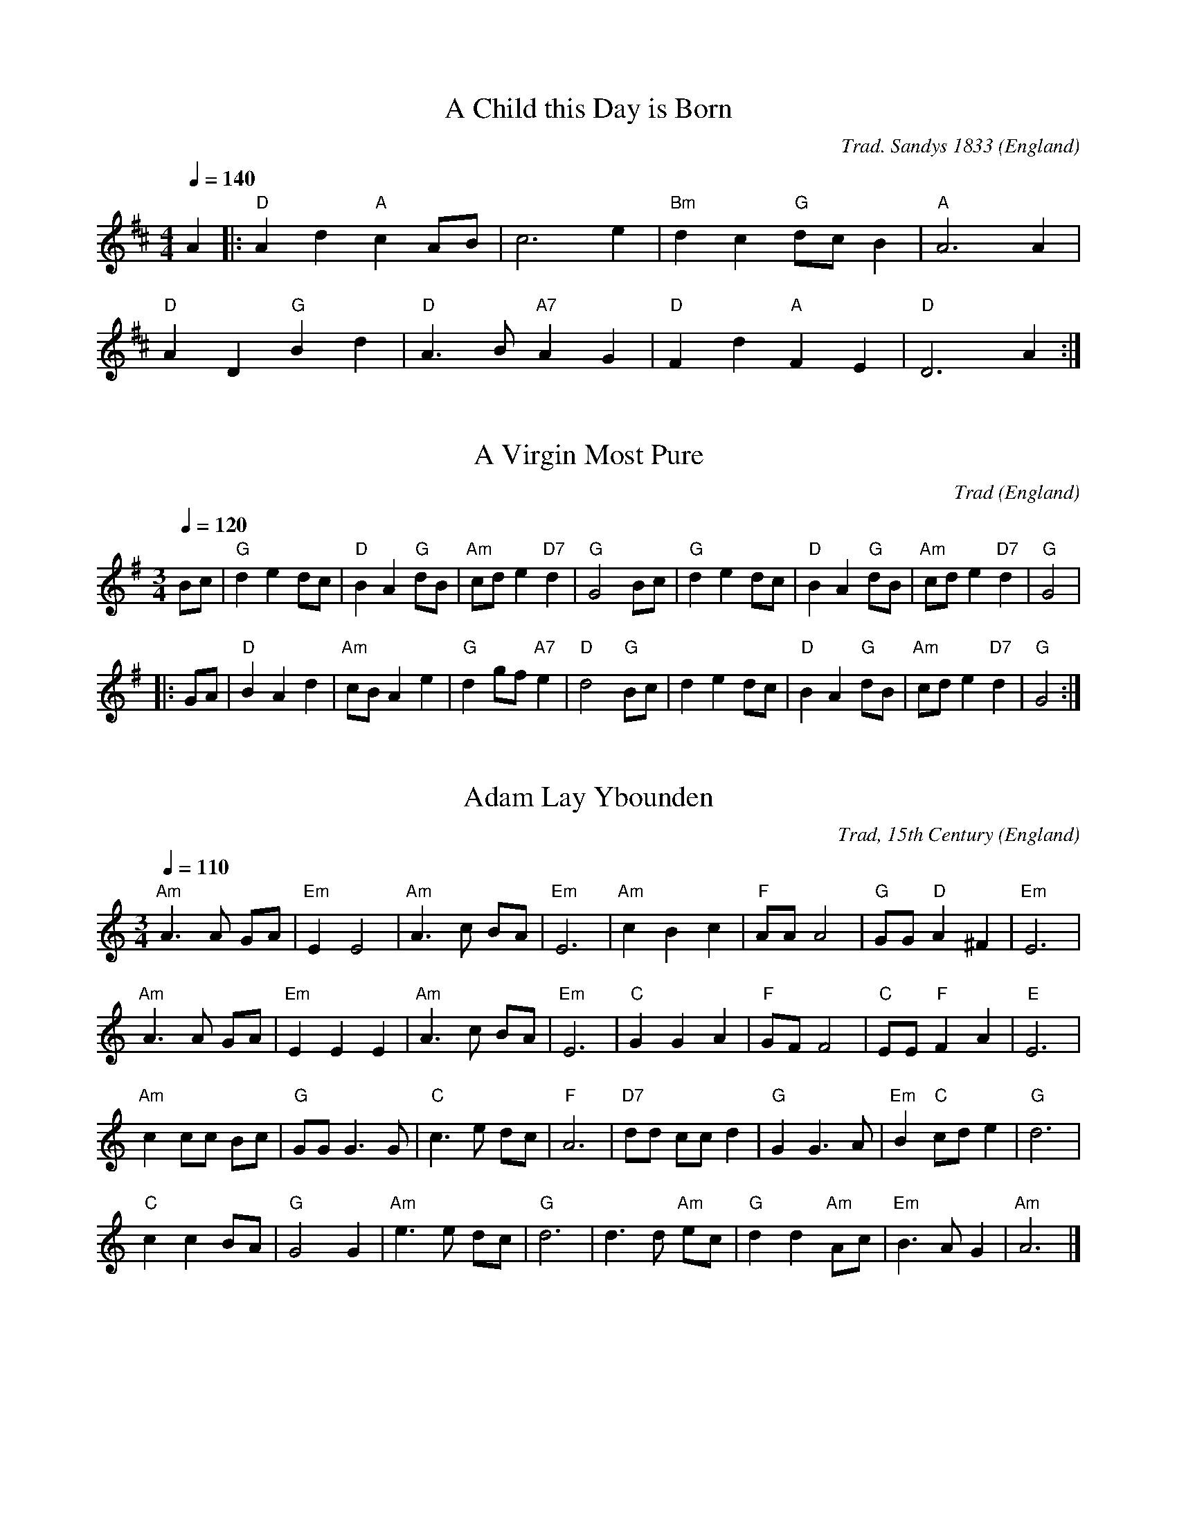 X:1000
T:A Child this Day is Born
R:March
C:Trad. Sandys 1833
O:England
M:4/4
L:1/8
Q:1/4=140
K:D
A2|:"D"A2 d2 "A"c2 AB|c6 e2|"Bm"d2 c2 "G"dc B2|"A"A6 A2|
"D"A2 D2 "G"B2 d2|"D"A3B "A7"A2 G2|"D"F2 d2 "A"F2 E2|"D"D6 A2:|

X:1001
T:A Virgin Most Pure
R:Mazurka
C:Trad
O:England
M:3/4
L:1/8
Q:1/4=120
K:G
Bc|"G"d2 e2 dc|"D"B2 A2 "G"dB|"Am"cd e2 "D7"d2|"G"G4 Bc|"G"d2 e2 dc|"D"B2 A2 "G"dB|"Am"cd e2 "D7"d2|"G"G4|
|:GA|"D"B2 A2 d2|"Am"cB A2 e2|"G"d2 gf "A7"e2|"D"d4 "G"Bc|d2 e2 dc|"D"B2 A2 "G"dB|"Am"cd e2 "D7"d2|"G"G4:|

X:1002
T:Adam Lay Ybounden
R:Air
C:Trad, 15th Century
O:England
M:3/4
L:1/8
Q:1/4=110
K:Am
"Am"A3 A GA|"Em"E2 E4|"Am"A3 c BA|"Em"E6|"Am"c2 B2 c2|"F"AA A4|"G"GG "D"A2 ^F2|"Em"E6|
"Am"A3 A GA|"Em"E2 E2 E2|"Am"A3 c BA|"Em"E6|"C"G2 G2 A2|"F"GF F4|"C"EE "F"F2 A2|"E"E6|
"Am"c2 cc Bc|"G"GG G3 G|"C"c3 e dc|"F"A6|"D7"dd cc d2|"G"G2 G3 A|"Em"B2 "C"cd e2|"G"d6|
"C"c2 c2 BA|"G"G4 G2|"Am"e3 e dc|"G"d6|d3 d "Am"ec|"G"d2 d2 "Am"Ac|"Em"B3 A G2|"Am"A6|]

X:1003
T:Angels from the Realms of Glory
R:March
C:Trad.
O:France
M:4/4
L:1/4
Q:1/4=140
K:G
"G" B B/A/ B d|"D" d>c"G"B G|B B/A/ B d|"D" d>c"G"B2|
"G" B B B d|"D" d>c "G" B G|B B/A/ B d|"D" d>c"G"B2||
"G" d2 "Em"e/d/c/B/|"Am" c2 "D7"d/c/B/A/|"G" B2 "C"c/B/A/G/|"D" A2 D2|"G" G "D" A "G" B "C" c|"G" B2 "D" A2|
"G" d2 "Em"e/d/c/B/|"Am" c2 "D7"d/c/B/A/|"G" B2 "C"c/B/A/G/|"D" A2 D2|"G" G "D" A "G" B "C" c|"G" B2 "D" A2|"G" G4|]

X:1004
T:As With Gladness, Men of Old
R:March
C:William Chatterton Dix, 1859
O:England
M:4/4
L:1/4
Q:1/4=140
K:G
"G"GF/2G/2 A G|"C"c c "G"B2|"Em"E F G E|"D"D D D2:|
"G"B A G B|"D"d3/2 c/2 "G"B2|"C"E F G c|"D7"B A "G"G2|

X:1005
T:Away in a Manger
R:Waltz
C:William J Kirkpatrick, 1895
O:England
M:3/4
L:1/4
Q:1/4=110
K:G
D|"G"GG "D7"A/B/|"G"GG B/c/|dd "Em"e|"Am"c2A/B/|"D"ccd|"G"BB G/B/|"A7"AEG|"D7"F2D|
"G"GG "D7"A/B/|"G"GG B/c/|dd "Em"e|"Am"c2A/B/|"D"ccd|"G"BB G/B/|"Am"AE "D7"F|"G"G2|]

X:2001
T:Boar's Head Carol
R:Air
C:Trad. 1521
O:England
M:4/4
L:1/4
Q:1/4=140
K:C
G|"C" c2 c>c|"G" B "C"c "G"G>E|"F" F F A>F|"G" G>G "C" c G/G/|
"C" c c/c/ c c|"G" B "C"c "G"G>E|"F" F F A>F|"G" G>G "C" c2||
"C" e>e "G" d d|"C" c c "G" G2|"F" F F A>F|"G" G>G "C" c2|
"C" e>e "G" d d|"C" c c "G" G2|"F" F F A>F|"G" G/A/B "C" c2|]

X:2003
T:Brightest and Best
T:Morning Star
R:March
C:J P Harding 1892
O:England
M:2/2
L:1/8
Q:1/4=140
K:G
"G"B4 A2 G2|"D7"F4 E2 D2|"G"D2 G2 F2 G2|"D"B4 A4|"G"d4 c2 B2|"Em"B4 A2 G2|"D"F2 A2 "A7"G2 E2|"D"D8|
"G"B4 A2 G2|"D"F4 E2 D2|"G"D2 G2 B2 d2|"C"d4 c4|"G"B4 G2 A2|"Em"B4 G2 E2|"D7"D2 E2 F2 A2|"G"G8|]

X:3002
T:Cherry Tree Carol, The
R:March
C:Trad.
O:England
M:4/4
L:1/4
Q:1/4=140
K:G
"G"GF "Em"ED|"C"G2"Am"AB/c/|"G"d/c/B/A/"D"GF|"Em"E4|
"G"dB"Em"GG|"D"A2"G"D G/F/|"C"EC"D"DF|"G"G4|]

X:3003
T:Christians, Awake, Salute the Happy Morn
R:March
C:J Wainwright, 1757
O:England
M:2/2
L:1/8
Q:1/4=180
K:C
"C"C4 C2 D2|"Am"E6 F2|"Em"G2 E2 F2 G2|"F"A8|"C"G4 A2 B2|"Am"c2 d2 e2 d2|"F"c4 "G"B4|"C"c8|
"C"c4 e2 G2|"Am"A6 G2|"F"A2 B2 c2 d2|"G"B8|"Em"B4 "Am"c2 B2|"E"A2 ^G2 A2 B2|"Am"c4 "E7"B4|"Am"A8|
"F"A4 G2 F2|"C"E4 C4|"F"F2 E2 D2 C2|"G"G6 G2|"Am"A4 "E"B4|"Am"c2 d2 e2 d2|"F"c4 "G"B4|"C"c8|]

X:3004
T:Christmas is Coming
R:March
C:Trad.
O:England
M:2/2
L:1/4
Q:1/2=100
K:D
"D"d2 A>A|d d2 d|"G"ddcB|"A"A4|"D"d>D DE|FDFA|"G"B2 "A7"AG|"D"F4|
"D"F>G FE|DdAF|"G"G2 "A"A2|"D"D4|F>G FE|DdAF|"A7"A2 c2|"D"d4|]

X:3005
T:Coventry Carol
R:Irregular
C:Trad. 16th C.
O:England, Coventry
M:3/4
L:1/4
Q:1/4=120
K:Em
"Em"EE"B"^D|"Em"E2G|"B"F>F "Em"E/E/|"B"^D3|"Em"E"B"F"Em"G|"D"A"B"F2|"Em"HE2"B"B|
"D"A3/2 A/ "Em"G/G/|"B"F2"Em"G|"B"^F2"Em"E|"B"^D3|1"Em"E"B"F"Em"G|"D"A"B"F2|"E"H^G3:||2"Em"E"B"^D"Em"E|"D"A"B"F2|"E"H^G3|]

X:3006
T:Cranbrook
T:While Shepherds Watched
R:Reel
C:Trad.
O:England
M:4/4
L:1/8
Q:1/4=120
K:C
"C"c2 G3/2A/2 GF ED|C4-C3 G|"Am"cBAG "F"AGFE|"G"E4 D4|
"G"G2 G3/2A/2 BG AB|"C"c8|"D7"d2 d3/2c/2Bd AB|"G"G4-G3 G|
"C"c3/2c/2 cG c3 d|e>e ed e3 e|"F"d2 c2 "G7"c2 B2|"C"c8|]

X:4002
T:Deck the Halls
R:March
C:Trad.
O:Wales
M:4/4
L:1/8
Q:1/4=160
K:D
"D"A3 G F2 E2|D2 E2 F2 D2|"A"EFGE "D"F3 E|"A"D2 C2 "D"D4:|
"A"E3 F G2 E2|"D"F3 G "A"A2 E2|"D"FG A2 "Bm"Bc d2|"E7"c2 B2 "A"A4|
"D"A3 G F2 E2|D2 E2 F2 D2|"G"BBBB "D"A3 G|"A"F2 E2 "D"D4|]

X:4001
T:Ding Dong Merrily on High
R:March
C:Arbeau 1589
O:France
M:2/2
L:1/4
Q:1/2=100
K:G
"G"GG "D" A/2G/2F/2E/2|"G"D3 D|"C"EG "D7"GF|"G"G2 G2:|
|:"G"d>c "Em"B/2c/2d/2B/2|"Am"c>B "D7"A/2B/2c/2A/2|"G"B>A "Em"G/2A/2B/2G/2|"Am"A>G "D7"F/2G/2A/2F/2|
"Em"G>F "C" E/2F/2G/2E/2|"D"F>E DD|"C"EG "D7"GF|"G"G2 G2:|

X:6001
T:First Nowell, The
T:First Noel
R:Waltz
C:Trad. Ancient in 1833
O:England
M:3/4
L:1/4
Q:1/4=120
K:D
"A7"F/2E/2|"D"D3/2 E/F/G/|"A"A2 B/c/|"G"d c B|"D"A2 B/c/|"G"d c B|"A7"A B c|"D"d A "A7"G|"D"F2:|
"A7"F/2E/2|"D"D3/2 E/F/G/|"F#m"A2 d/2c/2|"G"B2 B|"D"A3|"G"d c B|"A7"A B c|"D"d A "A7"G|"D"F2|]

X:7001
T:Gabriel's Message
T:The Angel Gabriel from Heaven came
R:Irregular
C:Trad.
O:Basque
M:9/8
L:1/8
Q:3/8=80
K:Em
B,|"Em"E2 G "D"F2 A "Em"G2 F|[M:12/8]"C"E3 "D"F3 "B7"B,3-B, z B,|
[M:9/8] "Em"E2 G "D"F2 A "Em"G2 F|[M:12/8]"C"E3- "D"E2 D "Em"E3-E z G|
"G"G2 A G2 F "Em"G2 A B2 B|"D"A3 "G"G3 "D"F3- F z G|
"Am"A2 G F2 E "B7"F3 B,3|"Em"E3 "C"GFG "Am"E3- "D"E2 D|"Em"E6-E3 z2|]

X:7002
T:Gaudete
R:Air
C:Trad. - Piae Cantiones, 1582
O:Sweden
M:2/2
L:1/8
Q:1/2=110
K:C
"Am"A4 A4|"G"G4 A2 B2|"Am"c4 c2 B2-|"G"B2 A2 G4|G4 G4|"Am"A4 "G"B4-|[M:6/4]B2 A2 G4 A2 B2-|[M:2/2]B2 A2 G4|"Am"A4 y+fine+A4||
"Am"A2 A2 G2 A2|c2 B2 A4|"Dm"A2 F2 E2 F2|D4 D4|D2 D2 F2 D2|F2 G2 A4|"Am"c2 A2 "G"B2 c2|"Am"A4 A4|]

X:7003
T:God Rest Ye Merry Gentlemen
R:March
C:Trad.
O:England
M:4/4
L:1/4
Q:1/4=150
K:G
E|"Em" E B B  A| G F E  D|"C" E F G A|"B7" B3 E|
"Em" E B B  A| G F  E D|"C" E F G A|"B" B2 z B|
"Am" c A B c|"G" d e B  A|"Em" G E F G|"D" A2  G A|
"G" B2 c B|"B7"B A G  F|"Em" E2 G/F/ E|"D" A2 G A|"G" B c d  e|"B" B A G  F|"Em" E3|]

X:7004
T:Good King Wenceslas
R:March
C:Trad. - Piae Cantiones, 1582
O:Sweden
M:4/4
L:1/4
Q:1/4=180
K:G
"G"G G G A|G G D2|"C"E D "D7"E F|"G"G2 G2:|
"G"d c B A|"Em"B A G2|"C"E D "D7"E F|"G"G2 G2|
"D"D D E F|"G"G G "D7"A2|"G"d c B A|"Em"G2 "C"c2|"G"G4|]

X:7005
T:Go Tell It On the Mountain
R:March
C:Trad. Negro Spiritual
O:USA
M:2/2
L:1/8
Q:1/4=160
K:G
"G"B4 B>A G>E|D4 G4|"D"AA2 AG2 A2|"G"B2 d2 "D7"e2 d2|"G"B4 B>A G>E|D4 G3 A|B2B2 "D7"A>G A2|"G"G6 G2|
"G"B2d2d2e2|d2B4G2|"D7"A2A2G2A2|"G"B6G2|"G"B2d2d2e2|d2B4G2|"A"A2A2G2E2|"D"D4 "D7"c4|]

X:8001
T:Hark The Herald Angels Sing
R:March
C:Felix Mendelssohn, 1840
O:Germany
M:4/4
L:1/4
Q:1/4=130
K:G
"G" D G "D"G3/2  F/|"G" G B "D" B A|"G" d d "C" d>c|"D" B A "G" B2|
"G" D G "D"G3/2  F/|"G" G B "A" B A|"D" d A A>G|"A" F  E "D" D2|
"D" d d "G"d G|"D7" c "G" B "D" B A|"G" d d d G|"D7" c "G" B "D" B A|
"C" e e e "E7" d|"Am" c "E" B "Am" c2|"D" A  B/c/ "G"d>G|"C" G "D" A "G" B2|
"C" e>e e "E7" d|"Am" c "E" B "Am" c2|"D" A B/c/ "G" d>G|"C" G "D" A "G" G2|]

X:8002
T:Here We Come A-Wassailing
R:Irregular
C:Trad.
O:England
M:6/8
L:1/8
Q:3/8=110
K:D
"D"zD|D2E F2E|D2E F2E|D2A "A7"A2A|"D"A3- A3|
"G"B2B "D"A2F|"A7"A3 G2F|"Em"E2D E2F|"A7"G4|
[M:2/2] F2G2|"D"A4 "G"d2B2|"D"A4 "A7"F2G2|"D"A2A2 "G"d2B2|"D"A4 "A7"F2G2|"D"A4 "B7"B2F2|"Em"G2E2 "A7"D2C2|
"D"D3E F2D2|"Em"G4 "A7"F2G2|"D"A4 "B7"B2F2|"Em"G2E2 "A7"D2C2|"D"D4-D2|]

X:8003
T:Holly and the Ivy, The
R:Waltz
C:Trad.
O:England
M:3/4
L:1/4
Q:1/4=140
K:G
G|"G" G/G/ G "C"e|"G"d B>G| G/G/ G "C" e|"D" d2 d/c/|
"G" B/A/ G B/B/|"Am" E/E/ "D" D G/A/|"G" B/c/ B "D" A|"G" G2 z/G/|
"G" G/G/ G "C" e|"G" d B G/G/|G/G/ G "C" e|"D" d2 d/c/|
"G" B/A/ G B|"Am" E/E/ "D" D G/A/|"G" B/c/ B "D" A|"G" G2|]

X:8004
T:Huron Carol
T:Une Jeune Pucelle
R:Air
C:Trad.
O:Canada 1643, after France
M:4/4
L:1/8
Q:1/4=130
K:C
E2|"Am"A2 B2 c2 d2|c2 B2 A2 G2|A2 A2 "Em"B2 G2|"Am"A6 E2|A2 B2 c2 d2|c2 B2 A2 G2|A2 A2 "Em"B2 G2|"Am"A6 e2|
"Em"e2 e2 B2 c2|"G"d2 c2 B2 B2|"Am"c2 B2 A2 A2|"Em"B2 A2 A2 G2|"Am"E4 A2 A2|"Em"G2 F2 E4|"Am"A4 G2 "Em"E2|"Am"A6|]

X:9001
T:Il est né le Divin Enfant
T:He is born, the holy Child
R:March
C:Trad.
O:France
M:4/4
L:1/4
Q:1/4=140
K:G
"G"D G G B/G/|D G G2|G G/A/ B c/B/|1 "D"A G A/F/ D:|2 "D"A d "G"G2||
|:"G"B cd c/B/|"C"c e "D"d2|"G"Bc d e/d/|1 "C"c B "D7"B A:|2 "C"c B "D"A2|]

X:9002
T:In Dulci Jubilo
M:6/8
L:1/8
K:G
G|"G"G2G B2c|"D"d2e d2d|"G"G2G B2c|"D"d2e d2d|"D"d2e d2c|"Em"B3 G2G|"D"A2A B2A|"Em"G2A B2B||
"D"d2e d2c|"Em"B3 G2G|"Am"A2A B2A|"Em"G2A B2B|"C"E2E "D"FEF|"G"G3 d3|"D7"B2B AGA|"G"G3- G2|]

X:9003
T:In the Bleak Midwinter
M:4/4
L:1/4
Q:1/4=120
K:G
"G" B>c d B|"Em" A2 G z|"Am" A>B A E|"D" A2-A z|"G" B>c d B|"Em" A2 G z|"Am" A B "D7" A>G|"G" G4|
"C" c>B c d|"Am"e2 "Em" B2|"G" d B A G|"D" F3 z|"G" B>c d B|"Em" A2 G z|"Am" A B "D" A>G|"G" G4|]

X:9004
T:Infant Holy, Infant Lowly
M:3/4
L:1/8
Q:1/4=120
K:G
"G"DD G2 G2|"D"FG A2 A2|"G"Bc d2 "C"c2|"G"BA G4|DD G2 G2|"D"FG "D"A2 A2|"G"Bc d2 "C"c2|"G"BA G4|
"C"GF E2 E2|"D"AG F2 F2|"G"BA G2 G2|"C"cB "D7"A2 A2|"G"Bc d2 "C"c2|"G"BA G4|"G"Bc d2 "C"c2|"G"BA G4|]

X:9005
T:I Saw Three Ships Come Sailing In
M:6/8
L:1/8
Q:3/8=90
K:G
D|"G"G2G "D"A2B|"G"d2B "Am"A2c|"G"B2G G2B|"D" A2F D2D|
"G"G2G "D"A2B|"G"d2B "Am"A2c|"G"B2G GAB|"D"A3 "G"G2|]

X:9006
T:It Came Upon the Midnight Clear
M:4/4
L:1/8
Q:1/4=120
K:G
GA|"G"B2 A2 "Em"G2 AB|"C"c2 B2 "D"A2 d2|"G"d2 B2 "C"cd e2|"G"d6|
"G"Bc|d2 d2 "Em"B2 G2|"C"c2 B2 "D"A2 GA|"G"Bc d2 "D"B2 A2|"G"G6||
"G"G2|"B7"F2 E2 F2 A2|"Em"G3 F E2 B2|"A7"A2 G2 F2 E2|"D"D6|
"D"D2|"G"d2 c2 "Em"B2 AB|"C"c2 B2 "D"A2 GA|"G"Bc d2 "D"B2 A2|"G"G6|]

X:9007
T:I Wonder as I Wander
M:6/8
L:1/8
Q:3/8=50
K:Bm
F|"Bm"BFB/2B/2 dcB|"D"AFD "A7"E2E|"Bm"BFB dcB|"F#m"dc3/2B/2 "Bm"B2F|
"Bm"BFB dcB|"G"dcB "D"A2F|"Bm"BFB/2B/2 "D"dHfz/2B/2|"Bm"dBF B2|]

X:10001
T:Jesus Christ the Apple Tree
M:4/4
L:1/8
Q:1/4=130
K:Gmix
"C"C2 E2 G2 G2|"G"B2 B2 "C"c3 c|"G"B2 B2 "C"c2 c2|"G"B2 "C"c2 G3 E|E2 "G"D2 "C"G2 C2|C2 C2 "G"D3 E|
"C"G2 G2 c2 c2|"F"A2 F2 "C"G3 c|"G"d2 "C"c2 c2 G2|g2 e2 "G"d2 "C"e2|G3 G c2 c2|"F"A2 F2 "C"G4|]

X:10002
T:Jingle Bells
M:4/4
L:1/4
Q:1/4=200
K:G
"G"DB AG|D3 D/2D/2|DB AG|"C"E4|"Am"Ec BA|"D7"F3 z/2 F/2|dd cA|"G"B3 z/2 D/2|
DB AG|D3 z/2 D/2|DB AG|"C"E3 z/2 E/2|"Am"Ec BA|"G"dd dd|"D7"ed cA|"G"G2 "D7"d2|
"G"BB B2|BB B2|Bd G3/2A/2|B4|"C"cc c3/2c/2|"G"cB BB/2B/2|"A7"BA AB|"D7"A2 d2|
"G"BB B2|BB B2|Bd G3/2A/2|B4|"C"cc c3/2c/2|"G"cB BB/2B/2|"D7"dd cA|"G"G2 z2|]

X:10003
T:Joy to the World
M:2/2
L:1/4
Q:1/2=100
K:D
"D"d2 "A"c>B|"D"A3 "A7"G|"D"F2 "A7"E2|"D"D3 A|"G"B3 B|"A7"c3 c|"D"d4 -|d3 d|
"D"dc BA|A>G Fd|dc BA|A>G FF|FF FF/G/|A3 G/F/|
"A7"EE EE/F/|G3 F/E/|"D"Dd- "G"dB|"D"A>G F"Em"G|"A7"F2 E2|"D"D4|]

X:12001
T:Love Came Down at Christmas
M:4/4
L:1/8
Q:1/4=140
K:G
"G"G3 A "Em"B2 e2|"G"d4 "D"d4|"G"d3 d "D"dBAB|"G"d3 d "D"d B A B|
"G"G3 A "Em"B2 e2|"G"d4 "D"d4|"G"d3 d "D"dBAB|"C"G2 G2 "G"G4|]

X:13002
T:Mary Had a Baby
M:4/4
L:1/8
Q:1/4=130
K:G
"G"GGGG "D7"A2B2|"G"G4"D7"ED3|"G"GGGG "D7"A2B2|"C"G2E2"D"D2z2|
"G"GGGG "D7"A2B2|"C"e4"G"d2zd|"D"ddde "G"dBGA|"D7"B2A2"G"G4|]

X:13001
T:My Dancing Day
M:3/4
L:1/4
Q:1/4=180
K:G
D|"G" G F G|"D" A B c|"G" d c B|"D" A2 B|"Em" G F G|"D" A B c|"G" d c B|"D" A2 B/c/|
"G" d2 B|"C" c2 B|"A7" A G B|"D" A2 D|"Em" G2 A|"G" B c d|"D7" c B A|"G" G2 B|
"Am" A2 B/c/|"D7" d3|"G"B G B|"D" A2 B|"A7" A2 B|"D" A3-|A z D|"Em" G2 A|"G" B c d|"D7" c B A|"G" G2|]

X:15001
T:O Come, All ye Faithful
M:4/4
L:1/4
Q:1/4=130
K:G
G|"G" G2 D G|"D" A2 D2|"G" B A B "C" c|"G" B2 "D" A G|"Em" G2 "A"F E|"D" F G A B|"A7" F2 E>D|"D" D3 z|
"G" d2 c B|"C" c2 "G" B2|"D" A B "A7" G A|"D" F>E DG|"G" G "D"F "G"G "D"A|"G"G2 D B|
B "D"A "G"B "D7"c|"G"B2 "D"A "G"B|"D7"c B "A7"A G|"D" F2 "G" G "C" c|"G" B2 "D" A>G|"G" G3|]

X:15002
T:O Come, O Come Emmanuel
M:4/4
L:1/4
Q:1/4=120
K:Em
E |"Em"G B BB |"Am"A c "D"B A| "G"G3 A| "Em"B G EG |"D"A F ED|"Em" E3A|
"Am" A E EF |"C"G2 FE |"D"D3G|"Em" A B B B |"Am"A c "D"B A |"G"G3 d||
"D"d3 B|"B7"B3 "Em"B |"Am"A c "D"B A| "G"G3 A | "Em"B G E G |"Am"A F "D"E D |"Em"E3 |]

X:15003
T:O Holy Night
M:6/8
L:1/8
Q:3/8=100
K:D
"D"F3 F2 F|A3- A2 A|"G"B2 B G2 B|"D"d6|A2 A F2 E|D3 F2 G|"A"A3 G2 E|"D"D6-|D4 z2|
"D"F3 F2 F|A3- A2 A|"G"B2 B G2 B|"D"d6|A2 A ^G2 F|"F#m"c3 A2 B|"C#"c3 d2 c|"F#m"F6-|F3 z2A|
"A"A3 B3|E3 A3|"D"B2 A d2 F|B3 A2 A|"A"A3 B3|E3 A3|"D"B2 A d2 F|A3- A2 z||
"Bm"d6-|d2 z c2 B|"F#m"c6-|c2 z c3|"Em"e6-|e z B B2 B|"Bm"d6-|d3 z2 d|
"D"f6|"A"e3- e2 A|"D"d6-|"G"d2 z c2 B|"D"A6-|"A"A z A B2 A|"D"A6-|A2 z d3|
"A"e6-|e2 z A3|"D"f6-|f3 "A"e3|"D"d3- d2 z|"A"c3 d2 e|"D"d6-|d4 z2|]

X:15004
T:O Little Town of Bethlehem
M:4/4
L:1/8
Q:1/4=120
K:G
"D"D2 |"G"G2 G2 "Em"G2 A2 |"Am"BABc "G"d2 B2| "C"c2 BG "D"A2 A2| "G"G6:|
"G"GB |d3 e dc BA |GA Bc d2 D2 |"Em"G2 B2 "A7"A2 G2 |"D"D4 z2|
"D"D2 |"G"G2 G2 "Em"G2 A2 |"Am"BABc "G"d2 B2 |"C"c2 BG "D"A2 A2|"G"G6|]

X:15005
T:Once In Royal David's City
M:2/2
L:1/8
Q:1/4=120
K:G
"D7"D2F2 "G"G3G|"D7"GFGA "G"A2G2|"Em"G2B2 "G"d3B|"Am"BA"D7"GF "G"G4:|
"C"e2e2 "G"d3G|"Am"c2"D7"c2 "G"B4|"C"e2e2 "G"d3B|"Am"BA"D7"GF "G"G4|]

X:15006
T:O Tannenbaum
M:3/4
L:1/4
Q:1/4=110
K:D
A,|"D"D3/4D1/4 D "A7"E|"D"F3/4F1/4 F3/2 F1/2|"Em"E1/2F1/2 G "A7"C|"D"E D:|
z1/2A/2|"D"A1/2F1/2 B3/2A1/2|"A"A1/2G1/2 G3/2G1/2|G1/2E1/2 A3/2G1/2|"D"G1/2F1/2 F|
"A7"A,|"D"D3/4D1/4 D "A7"E|"D"F3/4F1/4 F3/2F1/2|"Em"E1/2F1/2 G "A7"C|"D"E D|]

X:16001
T:Past Three O'Clock
M:3/4
L:1/8
Q:1/4=130
K:G
"G"G2"Em"E2"C"E2|"D7"D4 D2|"G"GA B2 B2|"D"d4 A2|"G"G2 "Em"E2 "C"E2|"D7"D4 D2|"G"GA B2"D"A2|"G"G6|
"Em"G2A2B2|"Am"A4G2|"D"A2G2A2|"G"B2 G4|"Em"GF GA Bc|"Am"A4 G2|"D"A2G2A2|"Em"B2e4|
"G"G2"Em"E2 "C"E2|"D7"D4 DD|"G"GA B2 B2|"D"d4 A2|"G"G2"Em"E2 "C"E2|"D7"D4 D2|"G"GA B2"D7"A2|"G"G6|]

X:16002
T:Patapan
M:2/2
L:1/8
Q:1/4=120
K:Em
"Em"E2E2 B2B2|A2B2 G2FG|"D"A2F2 "Em"B4|G4 "B7"F4||"B7"F2G2 F2^D2|"Em"E2F2 G4|
EFGA B4|"Am"ABAG "B7"F4|"B7"F2G2 F2^D2|"Em"E2F2 G2 FG|"Am"A2 GA "B7"B4|F4"Em"E4|]

X:18001
T:Rocking Carol
M:2/2
L:1/8
Q:1/4=120
K:D
|"G"G2B2 d2d2|"C"e2ec "G"d4|"C"e2ec "G"d4|"Am"=c2cA "G"B2BG|"D"A2AF "G"G4|
"G"B2d2 "C"=c2B2|"Am"A2B2 "D"AFD2|"G"B2d2 "C"=c2B2|"Am"A2B2 "D"AFD2|
"G"G2B2 d2d2|"C"e2ec "G"d4|"Am"=c2cA "G"B2BG|"D"A2AF "G"G4|]

X:19001
T:Sans Day Carol
M:3/4
L:1/4
Q:1/4=130
K:G
G3/4B/4|"G"d d d3/4c/4|B G B|"D7"c A F|"G"G2 G/2B/2|"G"d d d/2c/2|B G B/2B/2|"D7"c A F|"G"G2 G/2B/2|
"D"d d e/2f/2|"G"g/2g/2 d d|"D"d d e/2f/2|"G"g2 G/2B/2|"G"d d d/2c/2|B G B|"D7"c A F|"G"G2 "D"A|
"D"A2 A|"G"B2 G/2B/2|d d d/2c/2|B G B|"D7"c A F|"G"G3|]

X:19002
T:See, Amid The Winter's Snow
M:2/2
L:1/8
Q:1/2=75
K:G
"G"G3 A "Em"G2 F2|"C"E3 D "D"D4|"G"G2 A2 "C"c2 B2|"G"B3 A "D"A4|"G"G3 A "Em"G2 F2|"C"E3 D "D"D4|"G"G2 A2 B2 "C"c2|"D"A3 G "G"G4||
"G"d3 d "C"c2 B2|"Am"A2 G2 "D"F4|"G"d3 d "C"c2 B2|"Am"A2 G2 "D"F4|"G"G3 A "Em"G2 F2|"C"E3 D "D"D4|"G"d3 B "C"G2 c2|"D7"B2 A2 "G"G4|]

X:19003
T:Seven Joys of Mary
M:6/8
L:1/8
Q:3/8=100
K:G
D|"G"G2 G G2 A|B2 A G2 G|"D"A2 A FE F|"G"G3 "D"z2:|
A|"D"A2 A A2 A|A2 B cB A|"G"B2 A B2 A|B2 c "D"d3-|d3 d2|
c|"G"B2 A "C"G2 c|"G"B2 A G2 G|"D"A2 A FE F|"G"G3 z2|]

X:19004
T:Silent Night
M:6/8
L:1/8
Q:3/8=60
K:C
"C"G>A G E3|G>A G E2z|"G"d2 d B3|"C"c2 c G2z|
"F"A2 A c>B A|"C"G>A G E2z|"F"A2 A c>B A|"C"G>A G E2z|
"G7"d2 d f>d B|"C"c3 e2z|cGE "G7"G>F D|"C"C3-C3|]

X:19005
T:Sussex Carol
M:6/8
L:1/8
Q:3/8=80
K:G
d|"G" d2 B "C" c2 d|"G" BAG "D" A2 F|"G" G2 G "Am" ABc|"D" B2 A "G" G2:|
A|"D" A3  A2 G|ABc dcB| A6|"G" d3 "C" e3|"D" d3 "Am" c2 B|"D" AGA "G"HG2|]

X:19006
T:Sweet Chiming Bells
M:4/4
L:1/8
Q:1/4=160
K:G
GA|"G"B2G2 d2B2|"D"B2A2 A2AB|c2A2 d2c2|"G"B6:|
d2|"G"d6d2|"Am"c2d2"G"B2c2|"D"A6d2|"G"d6d2|"Am"c2d2"G"B2c2|"D7"A6c2|
"G"B2d2"C"c2e2|"G"d2g2"C"e2c2|"G"B4"D"A4|"G"G6GA|B2d2"C"c2e2|"G"d2g2"C"e2c2|"G"B4"D"A4|"G"G6|]

X:20001
T:Twelve Days of Christmas, The
M:2/2
L:1/8
Q:1/4=120
K:G
DD|"G"D2 GG G2 GG|"D7"ABcA "G"B3 z||
[M:3/4]]"D7"d2 AB "Am7"cA|"D7"d2 AB "Am7"cA|"D7"d2 AB "Am7"cA|"D7"d2 AB "Am7"cA|"D7"d2 AB "Am7"cA|"D7"d2 AB "Am7"cA|"D7"d2 AB "Am7"cA|
[M:2/2]]"D"d4 "A7"e ^c3|"D"d6z2|[M:3/4]"G"dcBA G2 |"C"c2 E2 G2 |[M:2/2]"D"AGFE D2 Bc |"G"d2 "C"ec "G"BG "D7"A2 |"G"G4|]

X:23001
T:We Wish You A Merry Christmas
M:3/4
L:1/8
Q:1/4=180
K:G
D2|"G" G2 GAGF|"C" E2 C2 E2|"A" A2 ABAG|"D" F2 D2 D2|"B7" B2 BcBA|"Em" G2 E2 DD|"C" E2 A2 "D" F2|"G" G4 D2||
"G" G2 G2 G2|"D" F4 F2|"A" G2 F2 E2|"D7" D4 A2|"G" B2 AA G2|"D" d2 D2 DD|"C" E2 A2 "D" F2|"G" G6|]

X:23002
T:We Three Kings Of Orient Are
M:6/8
L:1/8
Q:3/8=90
K:Em
"Em"B2A G2E|"B7"FGF "Em"E3|B2A G2E|"B7"FGF "Em"E3|
G2G "D"A2A|"G"B2B "D7"dcB|"Am"ABA "B7"G2F|"Em"E3 z3|[K:G] "D7"F3 A3||
"G"G2G G2D|"C"G2E "G"G3|G2G G2D|"C"G2E "G"G3|
"Em"G2G "D"A2"G"B|"C"c2B "D"A2B|"G"G2G G2D|"C"G2E "G"G3|]

X:23003
T:What Child Is This?
M:3/4
L:1/8
Q:1/4=130
K:Em
E2|"Em"G4A2|B3cB2|"D"A4F2|D3EF2|"Em"G4E2|E3^DE2|"B7"F4^D2|B,4E2|
"Em"G4A2|B3cB2|"D"A4F2|D3EF2|"Em"G3FE2|"B7"^D3^C^D2|"Em"E6-|E4z2|
"G"d6|d3^cB2|"D"A4F2|D3EF2|"Em"G4E2|E3^DE2|"B7"F4^D2|B,6|
"G"d6|d3^cB2|"D"A4F2|D3EF2|"Em"G4E2|"B7"^D3^C^D2|"Em"E6-|E4|]

X:23004
T:While Shepherds Watched Their Flocks
M:4/4
L:1/4
Q:1/4=120
K:G
G |"G"B>B "D"A"G"G |"C"cc "G"B "D"A |"G"Bd "A7"d^c |"D"d3|
"G"B |"C"e>d cB |"Am"AG "D"F"G"B |"Am"AG "D7"GF |"G"G3|]

X:23005
T:Winter Wonderland
M:4/4
L:1/8
Q:1/4=120
K:C
"G7"G>G|"C"G6 G>G|E2 G4 G>G|"G7"G6 G>G|F2 G4 z G|
"G7"BB B A-A3 A|GG G F-F3 E|"C"E>E E>E "G7"D>D D>D| "C"C6!fine!y:|
"D7"D>^C |"E"B,>B, ^G>G "A"^C>C A>A|"E"^G2 E6|"E"B,>B, ^G>G "A"^C>C A>A|"E"^G4 "D7"z3/2 F/2 E>^D|
"G"D>D B>B "C"E>E c>c|"G"B2 G4 G2|"Em"B>B E>E "D7"A>A D>D|"G"G6!D.C.!y|]

X:26004
T:Zither Carol
M:3/4
L:1/8
Q:1/2=60
K:G
[M:2/4]"G"GA G2|Bc B2|de d2|[M:3/4]"D7"e2 F2 F2|"A7"AG FE "D"D2|[M:2/4]"G"GA G2|Bc B2|de d2|[M:3/4]"D7"e2 F2 F2|"G"G6|
"C"ef g2 fe|"G"e2 d2 d2|"C"cd e2 dc|"G"c2 B2 B2|"D"AB A2 BA|"G"G2 B2 d2|"D7"e2 F2 F2|"G"G6|]
